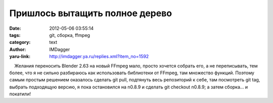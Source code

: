 Пришлось вытащить полное дерево
===============================
:date: 2012-05-06 03:55:14
:tags: git, сборка, ffmpeg
:category: text
:author: IMDagger
:yaru-link: http://imdagger.ya.ru/replies.xml?item_no=1592

    Желания переносить Blender 2.63 на новый FFmpeg мало, просто хочется
собрать его, а не переписывать, тем более, что я не сильно разбираюсь
как использовать библиотеки от FFmpeg, там множество функций. Поэтому
самым простым решением оказалось сделать git pull, подтянуть весь
репозиторий к себе, там посмотреть git tag, выбрать подходящую версию, я
пока остановился на n0.8.9 и сделать git checkout n0.8.9; а затем
сборка… и покатили!


